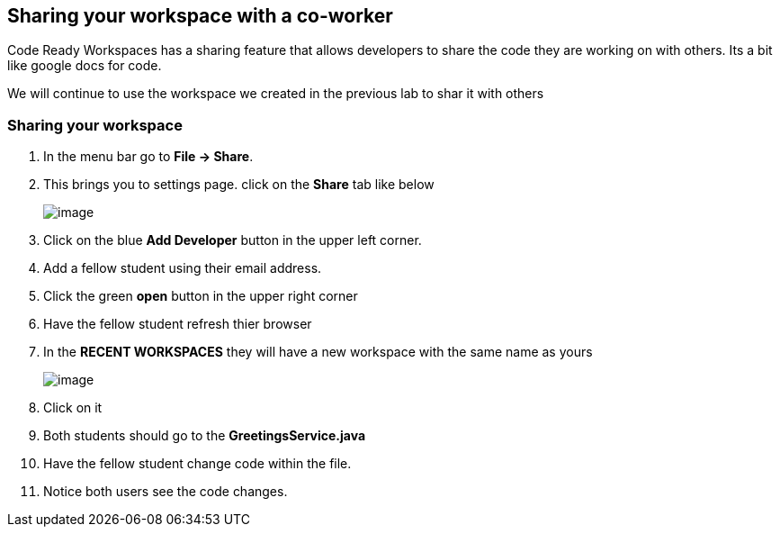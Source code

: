 [[sharing]]
== Sharing your workspace with a co-worker
Code Ready Workspaces has a sharing feature that allows developers to share the code they are working on with others.  Its a bit like google docs for code.

We will continue to use the workspace we created in the previous lab to shar it with others

=== Sharing your workspace
. In the menu bar go to *File → Share*.
. This brings you to settings page.  click on the *Share* tab like below
+
image::share.png[image]
+
. Click on the blue *Add Developer* button in the upper left corner.
. Add a fellow student using their email address.
. Click the green *open* button in the upper right corner
. Have the fellow student refresh thier browser
. In the *RECENT WORKSPACES* they will have a new workspace with the same name as yours
+
image::recent-workspace.png[image]
+
. Click on it
. Both students should go to the *GreetingsService.java*
. Have the fellow student change code within the file.
. Notice both users see the code changes.
